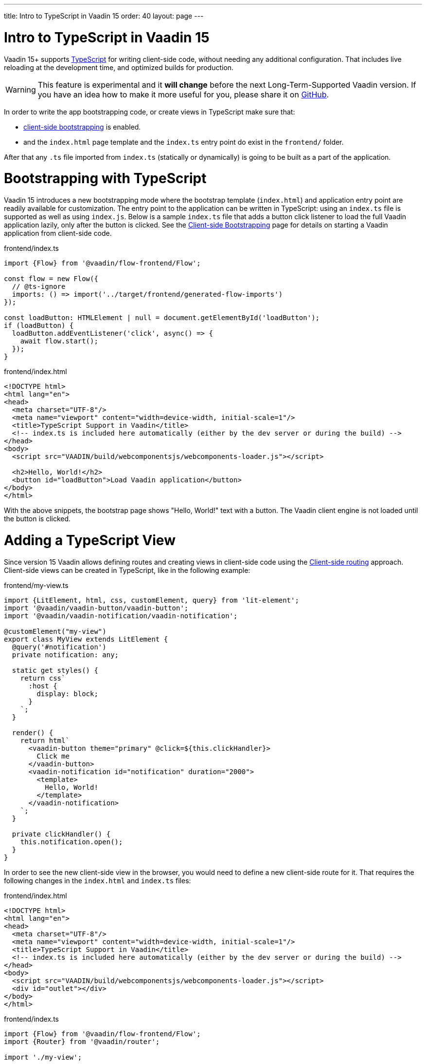 ---
title: Intro to TypeScript in Vaadin 15
order: 40
layout: page
---

ifdef::env-github[:outfilesuffix: .asciidoc]

= Intro to TypeScript in Vaadin 15

Vaadin 15+ supports link:https://www.typescriptlang.org/[TypeScript^] for writing client-side code, without needing any additional configuration. That includes live reloading at the development time, and optimized builds for production.

[WARNING]
This feature is experimental and it *will change* before the next Long-Term-Supported Vaadin version.
If you have an idea how to make it more useful for you, please share it on link:https://github.com/vaadin/flow/issues/new/[GitHub^].

In order to write the app bootstrapping code, or create views in TypeScript make sure that:

 - <<client-side-bootstrapping#,client-side bootstrapping>> is enabled.

 - and the `index.html` page template and the `index.ts` entry point do exist in the `frontend/` folder.

After that any `.ts` file imported from `index.ts` (statically or dynamically) is going to be built as a part of the application.

= Bootstrapping with TypeScript

Vaadin 15 introduces a new bootstrapping mode where the bootstrap template (`index.html`) and application entry point are readily available for customization. The entry point to the application can be written in TypeScript: using an `index.ts` file is supported as well as using `index.js`. Below is a sample `index.ts` file that adds a button click listener to load the full Vaadin application lazily, only after the button is clicked.
See the <<client-side-bootstrapping#, Client-side Bootstrapping>> page for details on starting a Vaadin application from client-side code.

.frontend/index.ts
[source,typescript]
----
import {Flow} from '@vaadin/flow-frontend/Flow';

const flow = new Flow({
  // @ts-ignore
  imports: () => import('../target/frontend/generated-flow-imports')
});

const loadButton: HTMLElement | null = document.getElementById('loadButton');
if (loadButton) {
  loadButton.addEventListener('click', async() => {
    await flow.start();
  });
}
----

.frontend/index.html
[source,html]
----
<!DOCTYPE html>
<html lang="en">
<head>
  <meta charset="UTF-8"/>
  <meta name="viewport" content="width=device-width, initial-scale=1"/>
  <title>TypeScript Support in Vaadin</title>
  <!-- index.ts is included here automatically (either by the dev server or during the build) -->
</head>
<body>
  <script src="VAADIN/build/webcomponentsjs/webcomponents-loader.js"></script>

  <h2>Hello, World!</h2>
  <button id="loadButton">Load Vaadin application</button>
</body>
</html>
----

With the above snippets, the bootstrap page shows "Hello, World!" text with a button. The Vaadin client engine is not loaded until the button is clicked.

= Adding a TypeScript View

Since version 15 Vaadin allows defining routes and creating views in client-side code using the <<client-side-routing#, Client-side routing>> approach.
Client-side views can be created in TypeScript, like in the following example:

.frontend/my-view.ts
[source,typescript]
----
import {LitElement, html, css, customElement, query} from 'lit-element';
import '@vaadin/vaadin-button/vaadin-button';
import '@vaadin/vaadin-notification/vaadin-notification';

@customElement("my-view")
export class MyView extends LitElement {
  @query('#notification')
  private notification: any;

  static get styles() {
    return css`
      :host {
        display: block;
      }
    `;
  }

  render() {
    return html`
      <vaadin-button theme="primary" @click=${this.clickHandler}>
        Click me
      </vaadin-button>
      <vaadin-notification id="notification" duration="2000">
        <template>
          Hello, World!
        </template>
      </vaadin-notification>
    `;
  }

  private clickHandler() {
    this.notification.open();
  }
}
----

In order to see the new client-side view in the browser, you would need to define a new client-side route for it. That requires the following changes in the `index.html` and `index.ts` files:

.frontend/index.html
[source,html]
----
<!DOCTYPE html>
<html lang="en">
<head>
  <meta charset="UTF-8"/>
  <meta name="viewport" content="width=device-width, initial-scale=1"/>
  <title>TypeScript Support in Vaadin</title>
  <!-- index.ts is included here automatically (either by the dev server or during the build) -->
</head>
<body>
  <script src="VAADIN/build/webcomponentsjs/webcomponents-loader.js"></script>
  <div id="outlet"></div>
</body>
</html>
----

.frontend/index.ts
[source,typescript]
----
import {Flow} from '@vaadin/flow-frontend/Flow';
import {Router} from '@vaadin/router';

import './my-view';

const {serverSideRoutes} = new Flow({
  // @ts-ignore
  imports: () => import('../target/frontend/generated-flow-imports')
});

const routes = [
    {path: '', component: 'my-view'},
    ...serverSideRoutes
];

const router = new Router(document.querySelector('#outlet'));
router.setRoutes(routes);
----

Now `my-view` is accessible via the root path, i.e. `http://localhost:8080/`. All the other routes are handled by the server-side router. See the <<client-side-routing#, Client-side Routing>> page for more information.

= Accessing Backend Data in TypeScript Views

Vaadin 15 provides a type-safe and secured way to access data from backend in frontend views using the generated TypeScript code. During the development time, Vaadin scans the backend code and generates TypeScript code which can call corresponding Java methods. The generated code are processed through the same build chain as other TypeScript views. So that only necessary code are bundled for your application in production mode. See <<how-to-create-api-endpoint#, How to Create API Endpoint>> and <<how-to-access-backend-from-typescript#, How to Access the Backend from TypeScript>> for more information.

= Limitations

TypeScript support does not apply to <<../polymer-templates/tutorial-template-intro#, Polymer-based declarative HTML templates>>.
